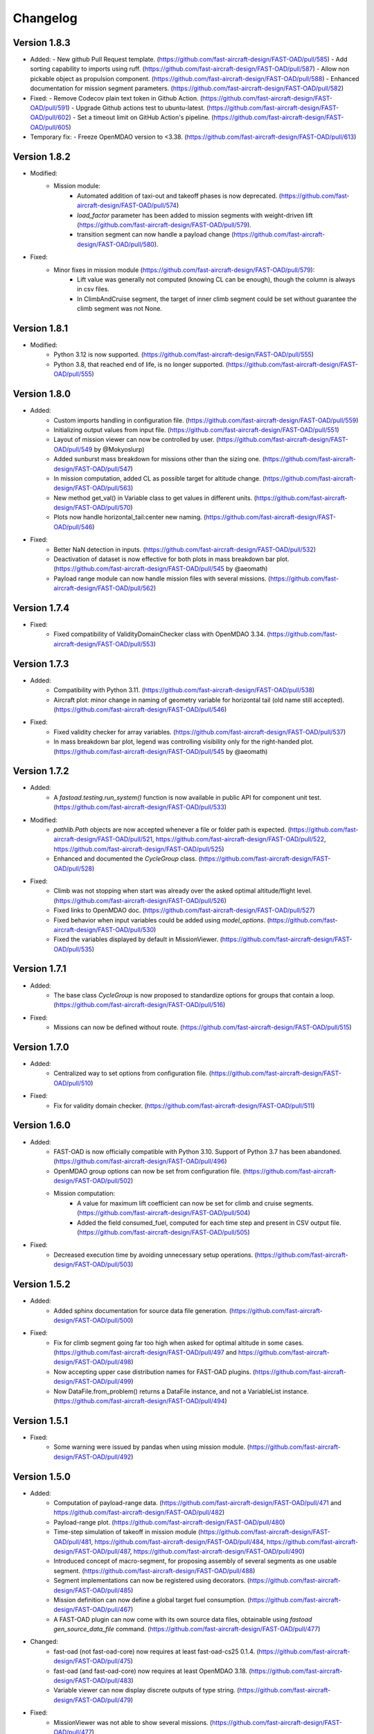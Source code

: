 =========
Changelog
=========

Version 1.8.3
=============

- Added:
  - New github Pull Request template. (https://github.com/fast-aircraft-design/FAST-OAD/pull/585)
  - Add sorting capability to imports using ruff. (https://github.com/fast-aircraft-design/FAST-OAD/pull/587)
  - Allow non pickable object as propulsion component. (https://github.com/fast-aircraft-design/FAST-OAD/pull/588)
  - Enhanced documentation for mission segment parameters. (https://github.com/fast-aircraft-design/FAST-OAD/pull/582)
- Fixed:
  - Remove Codecov plain text token in Github Action. (https://github.com/fast-aircraft-design/FAST-OAD/pull/591)
  - Upgrade Github actions test to ubuntu-latest. (https://github.com/fast-aircraft-design/FAST-OAD/pull/602)
  - Set a timeout limit on GitHub Action's pipeline. (https://github.com/fast-aircraft-design/FAST-OAD/pull/605)
- Temporary fix:
  - Freeze OpenMDAO version to <3.38. (https://github.com/fast-aircraft-design/FAST-OAD/pull/613)

Version 1.8.2
=============
- Modified:
    - Mission module:
        - Automated addition of taxi-out and takeoff phases is now deprecated. (https://github.com/fast-aircraft-design/FAST-OAD/pull/574)
        - `load_factor` parameter has been added to mission segments with weight-driven lift (https://github.com/fast-aircraft-design/FAST-OAD/pull/579).
        - transition segment can now handle a payload change (https://github.com/fast-aircraft-design/FAST-OAD/pull/580).
- Fixed:
    - Minor fixes in mission module (https://github.com/fast-aircraft-design/FAST-OAD/pull/579):
        - Lift value was generally not computed (knowing CL can be enough), though the column is always in csv files.
        - In ClimbAndCruise segment, the target of inner climb segment could be set without guarantee the climb segment was not None.

Version 1.8.1
=============
- Modified:
    - Python 3.12 is now supported. (https://github.com/fast-aircraft-design/FAST-OAD/pull/555)
    - Python 3.8, that reached end of life, is no longer supported. (https://github.com/fast-aircraft-design/FAST-OAD/pull/555)

Version 1.8.0
=============
- Added:
    - Custom imports handling in configuration file. (https://github.com/fast-aircraft-design/FAST-OAD/pull/559)
    - Initializing output values from input file. (https://github.com/fast-aircraft-design/FAST-OAD/pull/551)
    - Layout of mission viewer can now be controlled by user. (https://github.com/fast-aircraft-design/FAST-OAD/pull/549 by @Mokyoslurp)
    - Added sunburst mass breakdown for missions other than the sizing one. (https://github.com/fast-aircraft-design/FAST-OAD/pull/547)
    - In mission computation, added CL as possible target for altitude change. (https://github.com/fast-aircraft-design/FAST-OAD/pull/563)
    - New method get_val() in Variable class to get values in different units. (https://github.com/fast-aircraft-design/FAST-OAD/pull/570)
    - Plots now handle horizontal_tail:center new naming. (https://github.com/fast-aircraft-design/FAST-OAD/pull/546)

- Fixed:
    - Better NaN detection in inputs. (https://github.com/fast-aircraft-design/FAST-OAD/pull/532)
    - Deactivation of dataset is now effective for both plots in mass breakdown bar plot. (https://github.com/fast-aircraft-design/FAST-OAD/pull/545 by @aeomath)
    - Payload range module can now handle mission files with several missions. (https://github.com/fast-aircraft-design/FAST-OAD/pull/562)

Version 1.7.4
=============
- Fixed:
    - Fixed compatibility of ValidityDomainChecker class with OpenMDAO 3.34. (https://github.com/fast-aircraft-design/FAST-OAD/pull/553)

Version 1.7.3
=============
- Added:
    - Compatibility with Python 3.11. (https://github.com/fast-aircraft-design/FAST-OAD/pull/538)
    - Aircraft plot: minor change in naming of geometry variable for horizontal tail (old name still accepted). (https://github.com/fast-aircraft-design/FAST-OAD/pull/546)

- Fixed:
    - Fixed validity checker for array variables. (https://github.com/fast-aircraft-design/FAST-OAD/pull/537)
    - In mass breakdown bar plot, legend was controlling visibility only for the right-handed plot. (https://github.com/fast-aircraft-design/FAST-OAD/pull/545 by @aeomath)

Version 1.7.2
=============
- Added:
    - A `fastoad.testing.run_system()` function is now available in public API for component unit test. (https://github.com/fast-aircraft-design/FAST-OAD/pull/533)

- Modified:
    - `pathlib.Path` objects are now accepted whenever a file or folder path is expected. (https://github.com/fast-aircraft-design/FAST-OAD/pull/521, https://github.com/fast-aircraft-design/FAST-OAD/pull/522, https://github.com/fast-aircraft-design/FAST-OAD/pull/525)
    - Enhanced and documented the `CycleGroup` class. (https://github.com/fast-aircraft-design/FAST-OAD/pull/528)

- Fixed:
    - Climb was not stopping when start was already over the asked optimal altitude/flight level. (https://github.com/fast-aircraft-design/FAST-OAD/pull/526)
    - Fixed links to OpenMDAO doc. (https://github.com/fast-aircraft-design/FAST-OAD/pull/527)
    - Fixed behavior when input variables could be added using `model_options`. (https://github.com/fast-aircraft-design/FAST-OAD/pull/530)
    - Fixed the variables displayed by default in MissionViewer. (https://github.com/fast-aircraft-design/FAST-OAD/pull/535)

Version 1.7.1
=============
- Added:
    - The base class `CycleGroup` is now proposed to standardize options for groups that contain a loop. (https://github.com/fast-aircraft-design/FAST-OAD/pull/516)

- Fixed:
    - Missions can now be defined without route. (https://github.com/fast-aircraft-design/FAST-OAD/pull/515)

Version 1.7.0
=============
- Added:
    - Centralized way to set options from configuration file. (https://github.com/fast-aircraft-design/FAST-OAD/pull/510)

- Fixed:
    - Fix for validity domain checker. (https://github.com/fast-aircraft-design/FAST-OAD/pull/511)

Version 1.6.0
=============
- Added:
    - FAST-OAD is now officially compatible with Python 3.10. Support of Python 3.7 has been abandoned. (https://github.com/fast-aircraft-design/FAST-OAD/pull/496)
    - OpenMDAO group options can now be set from configuration file. (https://github.com/fast-aircraft-design/FAST-OAD/pull/502)
    - Mission computation:
        - A value for maximum lift coefficient can now be set for climb and cruise segments. (https://github.com/fast-aircraft-design/FAST-OAD/pull/504)
        - Added the field consumed_fuel, computed for each time step and present in CSV output file. (https://github.com/fast-aircraft-design/FAST-OAD/pull/505)

- Fixed:
    - Decreased execution time by avoiding unnecessary setup operations. (https://github.com/fast-aircraft-design/FAST-OAD/pull/503)

Version 1.5.2
=============
- Added:
    - Added sphinx documentation for source data file generation. (https://github.com/fast-aircraft-design/FAST-OAD/pull/500)

- Fixed:
    - Fix for climb segment going far too high when asked for optimal altitude in some cases. (https://github.com/fast-aircraft-design/FAST-OAD/pull/497 and https://github.com/fast-aircraft-design/FAST-OAD/pull/498)
    - Now accepting upper case distribution names for FAST-OAD plugins. (https://github.com/fast-aircraft-design/FAST-OAD/pull/499)
    - Now DataFile.from_problem() returns a DataFile instance, and not a VariableList instance. (https://github.com/fast-aircraft-design/FAST-OAD/pull/494)

Version 1.5.1
=============
- Fixed:
    - Some warning were issued by pandas when using mission module. (https://github.com/fast-aircraft-design/FAST-OAD/pull/492)

Version 1.5.0
=============
- Added:
    - Computation of payload-range data. (https://github.com/fast-aircraft-design/FAST-OAD/pull/471 and https://github.com/fast-aircraft-design/FAST-OAD/pull/482)
    - Payload-range plot. (https://github.com/fast-aircraft-design/FAST-OAD/pull/480)
    - Time-step simulation of takeoff in mission module (https://github.com/fast-aircraft-design/FAST-OAD/pull/481, https://github.com/fast-aircraft-design/FAST-OAD/pull/484, https://github.com/fast-aircraft-design/FAST-OAD/pull/487, https://github.com/fast-aircraft-design/FAST-OAD/pull/490)
    - Introduced concept of macro-segment, for proposing assembly of several segments as one usable segment. (https://github.com/fast-aircraft-design/FAST-OAD/pull/488)
    - Segment implementations can now be registered using decorators. (https://github.com/fast-aircraft-design/FAST-OAD/pull/485)
    - Mission definition can now define a global target fuel consumption. (https://github.com/fast-aircraft-design/FAST-OAD/pull/467)
    - A FAST-OAD plugin can now come with its own source data files, obtainable using `fastoad gen_source_data_file` command. (https://github.com/fast-aircraft-design/FAST-OAD/pull/477)

- Changed:
    - fast-oad (not fast-oad-core) now requires at least fast-oad-cs25 0.1.4. (https://github.com/fast-aircraft-design/FAST-OAD/pull/475)
    - fast-oad (and fast-oad-core) now requires at least OpenMDAO 3.18. (https://github.com/fast-aircraft-design/FAST-OAD/pull/483)
    - Variable viewer can now display discrete outputs of type string. (https://github.com/fast-aircraft-design/FAST-OAD/pull/479)

- Fixed:
    - MissionViewer was not able to show several missions. (https://github.com/fast-aircraft-design/FAST-OAD/pull/477)
    - Fixed compatibility with OpenMDAO 3.26 (https://github.com/fast-aircraft-design/FAST-OAD/pull/486)

Version 1.4.2
=============
- Fixed:
    - Fixed compatibility with Openmdao 3.22. (https://github.com/fast-aircraft-design/FAST-OAD/pull/464)
    - Now a warning is issued when a nan value is in generated input file from a given data source. (https://github.com/fast-aircraft-design/FAST-OAD/pull/468)
    - Now FAST-OAD_CS25 0.1.4 is explicitly required. (https://github.com/fast-aircraft-design/FAST-OAD/pull/475)

Version 1.4.1
=============
- Fixed:
    - Fixed backward compatibility of bundled missions. (https://github.com/fast-aircraft-design/FAST-OAD/pull/466)

Version 1.4.0
=============

- Changed:
    - Added a new series of tutorials. (https://github.com/fast-aircraft-design/FAST-OAD/pull/426)
    - Enhancements in mission module (https://github.com/fast-aircraft-design/FAST-OAD/pull/430 and https://github.com/fast-aircraft-design/FAST-OAD/pull/462), mainly:
        - a parameter with a variable as value can now be associated to a unit and a default value that will be used in the OpenMDAO input declaration (and be in generated input data file).
        - a target parameter can be declared as relative to the start point of the segment by prefixing the parameter name with "delta_"
          when setting a parameter, a minus sign can be put before a variable name to get the opposite value (can be useful with relative values)
        - a parameter can now be set at route or mission level.
        - dISA can now be set in mission definition file with isa_offset.
        - a mission phase can now contain other phases.
        - if a segment parameter (dataclass field) is an array or a list, the associated variable in mission file will be declared with shape_by_conn=True.
        - taxi-out and takeoff are no more automatically set outside of the mission definition file:
            - mission starting point (altitude, speed, mass) can now be set using the "start" segment.
            - the mass input of the mission can be set using the "mass_input" segment. This segment can be anywhere in the mission, though it is expected that fuel consumption in previous segments is mass-independent.
            - if none of the two above solution is used to define a mass input variable, the mission module falls back to behaviour of earlier releases, i.e. the automatic addition of taxi-out and takeoff at beginning of the mission.
    - Upgrade to wop 2.x API. (https://github.com/fast-aircraft-design/FAST-OAD/pull/453)

- Fixed:
    - Variable viewer was showing only one variable at a time if variable names contained no colon. (https://github.com/fast-aircraft-design/FAST-OAD/pull/456)
    - Optimization viewer was handling incorrectly bounds with value 0. (https://github.com/fast-aircraft-design/FAST-OAD/pull/461)

Version 1.3.5
=============
- Fixed:
    - Deactivated automatic reports from OpenMDAO 3.17+ (can still be driven by environment variable OPENMDAO_REPORTS). (https://github.com/fast-aircraft-design/FAST-OAD/pull/449)
    - Mass breakdown bar plot now accepts more than 5 datasets. The used color map is now consistent with othe FAST-OAD plots. (https://github.com/fast-aircraft-design/FAST-OAD/pull/451)

Version 1.3.4
=============
- Fixed:
    - FAST-OAD was quickly crashing in multiprocessing environment. (https://github.com/fast-aircraft-design/FAST-OAD/pull/442)
    - Memory consumption could increase considerably when numerous computations were done in the same Python session. (https://github.com/fast-aircraft-design/FAST-OAD/pull/443)
    - Deactivated sub-models kept being deactivated in following computations done in the same Python session. (https://github.com/fast-aircraft-design/FAST-OAD/pull/444)

Version 1.3.3
=============
- Fixed:
    - Fixed crash when using Newton solver or case recorders. (https://github.com/fast-aircraft-design/FAST-OAD/pull/434)
    -  DataFile class enhancement (https://github.com/fast-aircraft-design/FAST-OAD/pull/435) :
        - Instantiating DataFile with an non-existent file now triggers an error.
        - DataClass.from_*() methods now return a DataClass instance instead of VariableList.
        - A dedicated section has been added in Sphinx documentation (General Documentation > Process variables > Serialization > FAST-OAD API).
    - A component input could be in FAST-OAD-generated input file though it was explicitly connected to an IndepVarComp output in configuration  file. (https://github.com/fast-aircraft-design/FAST-OAD/pull/437)

Version 1.3.2
=============
- Fixed:
    - Compatibility with OpenMDAO 3.17.0. (https://github.com/fast-aircraft-design/FAST-OAD/pull/428)

Version 1.3.1
=============
- Fixed:
    - Version requirements for StdAtm and FAST-OAD-CS25 were unwillingly pinned to 0.1.x. (https://github.com/fast-aircraft-design/FAST-OAD/pull/422)
    - `fastoad -v` was producing `unknown` when only FAST-OAD-core was installed. (https://github.com/fast-aircraft-design/FAST-OAD/pull/422)
    - Fixed some deprecation warnings. (https://github.com/fast-aircraft-design/FAST-OAD/pull/423)

Version 1.3.0.post0
===================
- Modified package organization. (https://github.com/fast-aircraft-design/FAST-OAD/pull/420)

Version 1.3.0
=============
- Changes:
    - Rework of plugin system. (https://github.com/fast-aircraft-design/FAST-OAD/pull/409 - https://github.com/fast-aircraft-design/FAST-OAD/pull/417)
        - Plugin group identifier is now `fastoad.plugins` (usage of `fastoad_model` is deprecated)
        - A plugin can now provide, besides models, notebooks and sample configuration files.
        - CLI and API have been updated to allow choosing the source when generating a configuration file, and to provide the needed information about installed plugin (`fastoad plugin_info`)
        - Models are loaded only when needed (speeds up some basic operations like `fastoad -h`)
    - CS25-related models are now in separate package [FAST-OAD-CS25](https://pypi.org/project/fast-oad-cs25/). This package is still installed along with FAST-OAD to preserve backward-compatibility. Also, package [FAST-OAD-core](https://pypi.org/project/fast-oad-core/) is now available, which does NOT install FAST-OAD-CS25 (thus contains only the mission model). (https://github.com/fast-aircraft-design/FAST-OAD/pull/414)
    - IndepVarComp variables in FAST-OAD models are now correctly handled and included in input data file. (https://github.com/fast-aircraft-design/FAST-OAD/pull/408)
    - Changes in mission module. Most noticeable change is that the number of engines is no more an input of the mission module, but should be handled by the propulsion model. No impact when using the base CS-25 process, since the variable name has not changed.(https://github.com/fast-aircraft-design/FAST-OAD/pull/411)

- Bug fixes:
    - FAST-OAD is now able to manage dynamically shaped problem inputs. (https://github.com/fast-aircraft-design/FAST-OAD/pull/416 - https://github.com/fast-aircraft-design/FAST-OAD/pull/418)


Version 1.2.1
=============
- Changes:
  - Updated dependency requirements. All used libraries are now compatible with Jupyter lab 3 without need for building extensions. (https://github.com/fast-aircraft-design/FAST-OAD/pull/392)
  - Now Atmosphere class is part of the [stdatm](https://pypi.org/project/stdatm/) package (https://github.com/fast-aircraft-design/FAST-OAD/pull/398)
  - For `list_variables` command, the output format can now be chosen, with the addition of the format of variables_description.txt (for custom modules now generate a variable descriptions. (https://github.com/fast-aircraft-design/FAST-OAD/pull/399)

- Bug fixes:
  - Minor fixes in Atmosphere class. (https://github.com/fast-aircraft-design/FAST-OAD/pull/386)


Version 1.1.2
=============
- Bug fixes:
    - Engine setting could be ignored for cruise segments. (https://github.com/fast-aircraft-design/FAST-OAD/pull/397)

Version 1.1.1
=============
- Bug fixes:
    - Fixed usage of list_modules with CLI. (https://github.com/fast-aircraft-design/FAST-OAD/pull/395)

Version 1.1.0
=============
- Changes:
    - Added new submodel feature to enable a more modular approach. (https://github.com/fast-aircraft-design/FAST-OAD/pull/379)
    - Implemented the submodel feature in the aerodynamic module. (https://github.com/fast-aircraft-design/FAST-OAD/pull/388)
    - Implemented the submodel feature in the geometry module. (https://github.com/fast-aircraft-design/FAST-OAD/pull/387)
    - Implemented the submodel feature in the weight module. (https://github.com/fast-aircraft-design/FAST-OAD/pull/385)
    - Added the possibility to list custom modules. (https://github.com/fast-aircraft-design/FAST-OAD/pull/369)
    - Updated high lift aerodynamics and rubber engine models. (https://github.com/fast-aircraft-design/FAST-OAD/pull/352)
    - Added custom modules tutorial notebook. (https://github.com/fast-aircraft-design/FAST-OAD/pull/317)
- Bug fixes:
    - Fixed incompatible versions of jupyter-client. (https://github.com/fast-aircraft-design/FAST-OAD/pull/390)
    - Fixed the naming and description of the virtual taper ratio used in the wing geometry. (https://github.com/fast-aircraft-design/FAST-OAD/pull/383)
    - Fixed some wrong file links and typos in CeRAS notebook. (https://github.com/fast-aircraft-design/FAST-OAD/pull/380)
    - Fixed issues with variable descriptions in xml file. (https://github.com/fast-aircraft-design/FAST-OAD/pull/364)

Version 1.0.5
=============
- Changes:
    - Now using the new WhatsOpt feature that allows to generate XDSM files without being registered on server. (https://github.com/fast-aircraft-design/FAST-OAD/pull/361)
    - Optimization viewer does no allow anymore to modify output values. (https://github.com/fast-aircraft-design/FAST-OAD/pull/372)
- Bug fixes:
    - Compatibility with OpenMDAO 3.10 (which becomes the minimal required version). (https://github.com/fast-aircraft-design/FAST-OAD/pull/375)
    - Variable descriptions can now be read from comment of XML data files, which fixes the missing descriptions in variable viewer. (https://github.com/fast-aircraft-design/FAST-OAD/pull/359)
    - Performance model: the computed taxi-in distance was irrelevant. (https://github.com/fast-aircraft-design/FAST-OAD/pull/368)

Version 1.0.4
=============
- Changes:
    - Enum classes in FAST-OAD models are now extensible by using `aenum` instead of `enum`. (https://github.com/fast-aircraft-design/FAST-OAD/pull/345)
- Bug fixes:
    - Incompatibility with `ruamel.yaml` 0.17.5 and above has been fixed. (https://github.com/fast-aircraft-design/FAST-OAD/pull/344)
    - Computation of partial derivatives for OpenMDAO was incorrectly declared in some components.
      MDA, or MDO with COBYLA solver, were not affected. (https://github.com/fast-aircraft-design/FAST-OAD/pull/347)
    - Errors in custom modules are no more hidden. (https://github.com/fast-aircraft-design/FAST-OAD/pull/348)

Version 1.0.3
=============
- Changes:
    - Configuration files can now contain unknown sections (at root level) to allow these files to be used by other tools. (https://github.com/fast-aircraft-design/FAST-OAD/pull/333)
- Bug fixes:
    - Importing, in a `__init__.py`, some classes that were registered as FAST-OAD modules could make that the register process fails. (https://github.com/fast-aircraft-design/FAST-OAD/pull/331)
    - When generating an input file using a data source, the whole data source was copied instead of just keeping the needed variables. (https://github.com/fast-aircraft-design/FAST-OAD/pull/332)
    - Instead of overwriting an existing input files, variables of previous file were kept. (https://github.com/fast-aircraft-design/FAST-OAD/pull/330)
    - A variable that was connected to an output could be incorrectly labelled as input when listing problem variables. (https://github.com/fast-aircraft-design/FAST-OAD/pull/341)
    - Fixed broken links in Sphinx documentation, including docstrings. (https://github.com/fast-aircraft-design/FAST-OAD/pull/315)

Version 1.0.2
=============
- FAST-OAD now requires a lower version of `ruamel.yaml`. It should prevent Anaconda to try and fail to update its
  "clone" of `ruamel.yaml`. (https://github.com/fast-aircraft-design/FAST-OAD/pull/308)

Version 1.0.1
=============
- Bug fixes:
    - In a jupyter notebook, each use of a filter in variable viewer caused the display of a new variable viewer. (https://github.com/fast-aircraft-design/FAST-OAD/pull/301)
    - Wrong warning message was displayed when an incorrect path was provided for `module_folders` in the configuration file. (https://github.com/fast-aircraft-design/FAST-OAD/pull/303)

Version 1.0.0
=============
- Core software:
    - Changes:
        - FAST-OAD configuration file is now in YAML format. (https://github.com/fast-aircraft-design/FAST-OAD/pull/277)
        - Module declaration are now done using Python decorators directly on registered classes. (https://github.com/fast-aircraft-design/FAST-OAD/pull/259)
        - FAST-OAD now supports custom modules as plugins. (https://github.com/fast-aircraft-design/FAST-OAD/pull/266)
        - Added "fastoad.loop.wing_position" module for computing wing position from target static margin in MDA. (https://github.com/fast-aircraft-design/FAST-OAD/pull/268)
        - NaN values in input data are now detected at computation start. (https://github.com/fast-aircraft-design/FAST-OAD/pull/273)
        - Now api.generate_inputs() returns the path of generated file. (https://github.com/fast-aircraft-design/FAST-OAD/pull/254)
        - `fastoad list_systems` is now `fastoad list_modules` and shows documentation for OpenMDAO options. (https://github.com/fast-aircraft-design/FAST-OAD/pull/287)
        - Connection of OpenMDAO variables can now be done in configuration file. (https://github.com/fast-aircraft-design/FAST-OAD/pull/263)
        - More generic code for mass breakdown plots to ease usage for custom weight models. (https://github.com/fast-aircraft-design/FAST-OAD/pull/250)
        - DataFile class has been added for convenient interaction with FAST-OAD data files. (https://github.com/fast-aircraft-design/FAST-OAD/pull/293)
        - Moved some part of code to private API. What is still public will be kept and maintained. (https://github.com/fast-aircraft-design/FAST-OAD/pull/295)
    - Bug fixes:
        - FAST-OAD was crashing when mpi4py was installed. (https://github.com/fast-aircraft-design/FAST-OAD/pull/272)
        - Output of `fastoad list_variables` can now be redirected in a file. (https://github.com/fast-aircraft-design/FAST-OAD/pull/284)
        - Activation of time-step mission computation in tutorial notebook is now functional. (https://github.com/fast-aircraft-design/FAST-OAD/pull/285)
        - Variable viewer toolbar now works correctly in JupyterLab. (https://github.com/fast-aircraft-design/FAST-OAD/pull/288)
        - N2 diagrams caused a 404 error in notebooks since OpenMDAO 3.7. (https://github.com/fast-aircraft-design/FAST-OAD/pull/289)
- Models:
    - Changes:
        - A notebook has been added that shows how to compute CeRAS-01 aircraft. (https://github.com/fast-aircraft-design/FAST-OAD/pull/275)
        - Unification of performance module. (https://github.com/fast-aircraft-design/FAST-OAD/pull/251)
            - Breguet computations are now defined using the mission input file.
            - A computed mission can now be integrated or not to the sizing process.
        - Better management of speed parameters in Atmosphere class. (https://github.com/fast-aircraft-design/FAST-OAD/pull/281)
        - More robust airfoil profile processing. (https://github.com/fast-aircraft-design/FAST-OAD/pull/256)
        - Added tuner parameter in computation of compressibility. (https://github.com/fast-aircraft-design/FAST-OAD/pull/258)

Version 0.5.4-beta
==================

- Bug fix: An infinite loop could occur if custom modules were declaring the same variable
  several times with different units or default values.


Version 0.5.3-beta
==================

- Added compatibility with OpenMDAO 3.4, which is now the minimum required
  version of OpenMDAO. (https://github.com/fast-aircraft-design/FAST-OAD/pull/231)
- Simplified call to VariableViewer. (https://github.com/fast-aircraft-design/FAST-OAD/pull/221)
- Bug fix: model for compressibility drag now takes into account sweep angle
  and thickness ratio. (https://github.com/fast-aircraft-design/FAST-OAD/pull/237)
- Bug fix: at installation, minimum version of Scipy is forced to 1.2. (https://github.com/fast-aircraft-design/FAST-OAD/pull/219)
- Bug fix: SpeedChangeSegment class now accepts Mach number as possible target. (https://github.com/fast-aircraft-design/FAST-OAD/pull/234)
- Bug fix: variable "data:weight:aircraft_empty:mass has now "kg" as unit. (https://github.com/fast-aircraft-design/FAST-OAD/pull/236)


Version 0.5.2-beta
==================

- Added compatibility with OpenMDAO 3.3. (https://github.com/fast-aircraft-design/FAST-OAD/pull/210)
- Added computation time in log info. (https://github.com/fast-aircraft-design/FAST-OAD/pull/211)
- Fixed bug in XFOIL input file. (https://github.com/fast-aircraft-design/FAST-OAD/pull/208)
- Fixed bug in copy_resource_folder(). (https://github.com/fast-aircraft-design/FAST-OAD/pull/212)

Version 0.5.1-beta
==================

- Now avoids apparition of numerous deprecation warnings from OpenMDAO.

Version 0.5.0-beta
==================

- Added compatibility with OpenMDAO 3.2.
- Added the mission performance module (currently computes a fixed standard mission).
- Propulsion models are now declared in a specific way so that another
  module can do a direct call to the needed propulsion model.

Version 0.4.2-beta
==================

- Prevents installation of OpenMDAO 3.2 and above for incompatibility reasons.
- In Breguet module, output values for climb and descent distances were 1000 times
  too large (computation was correct, though).

Version 0.4.0-beta
==================

Some changes in mass and performances components:
    - The Breguet performance model can now be adjusted through input variables
      in the "settings" section.
    - The mass-performance loop is now done through the "fastoad.loop.mtow"
      component.

Version 0.3.1-beta
==================

- Adapted the FAST-OAD code to handle OpenMDAO version 3.1.1.

Version 0.3.0-beta
==================

- In Jupyter notebooks, VariableViewer now has a column for input/output type.
- Changed base OAD process so that propulsion model can now be directly called
  by the performance module instead of being a separate OpenMDAO component (which
  is still possible, though). It prepares the import of FAST legacy
  mission-based performance model.

Version 0.2.2-beta
==================

- Changed dependency requirement to have OpenMDAO version at most 3.1.0
  (FAST-OAD is not yet compatible with 3.1.1)

Version 0.2.1-beta
==================

- Fixed compatibility with wop 1.9 for XDSM generation


Version 0.2.0b
==============

- First beta release


Version 0.1.0a
==============

- First alpha release
